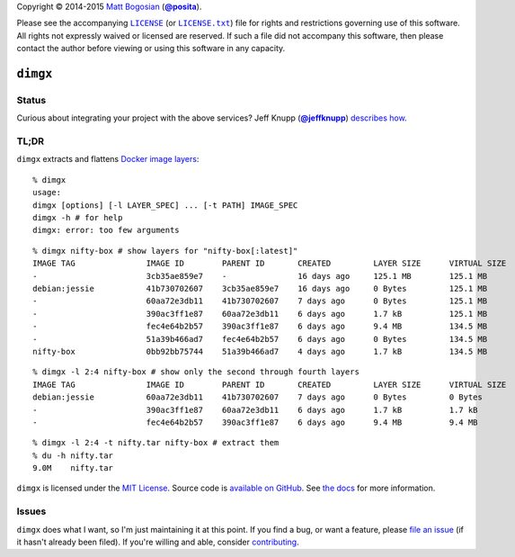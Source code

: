 .. -*-mode: rst; encoding: utf-8-*-
   >>>>>>>>>>>>>>>>>>>>>>>>>>>>>>>>>>><<<<<<<<<<<<<<<<<<<<<<<<<<<<<<<<<<<
   >>>>>>>>>>>>>>>> IMPORTANT: READ THIS BEFORE EDITING! <<<<<<<<<<<<<<<<
   >>>>>>>>>>>>>>>>>>>>>>>>>>>>>>>>>>><<<<<<<<<<<<<<<<<<<<<<<<<<<<<<<<<<<
   Please keep each sentence on its own unwrapped line.
   It looks like crap in a text editor, but it has no effect on rendering, and it allows much more useful diffs.
   Thank you!

Copyright |(c)| 2014-2015 `Matt Bogosian`_ (|@posita|_).

.. |(c)| unicode:: u+a9
.. _`Matt Bogosian`: mailto:mtb19@columbia.edu?Subject=dimgx
.. |@posita| replace:: **@posita**
.. _`@posita`: https://github.com/posita

Please see the accompanying |LICENSE|_ (or |LICENSE.txt|_) file for rights and restrictions governing use of this software.
All rights not expressly waived or licensed are reserved.
If such a file did not accompany this software, then please contact the author before viewing or using this software in any capacity.

.. |LICENSE| replace:: ``LICENSE``
.. _`LICENSE`: LICENSE
.. |LICENSE.txt| replace:: ``LICENSE.txt``
.. _`LICENSE.txt`: LICENSE

``dimgx``
=========

.. image:: https://pypip.in/version/dimgx/badge.svg
   :target: https://pypi.python.org/pypi/dimgx/
   :alt: Latest Version

.. image:: https://readthedocs.org/projects/dimgx/badge/?version=master
   :target: https://dimgx.readthedocs.org/en/master/
   :alt: Documentation

.. image:: https://pypip.in/license/dimgx/badge.svg
   :target: http://opensource.org/licenses/MIT
   :alt: License

.. image:: https://pypip.in/py_versions/dimgx/badge.svg
   :target: https://pypi.python.org/pypi/dimgx/master
   :alt: Supported Python Versions

.. image:: https://pypip.in/implementation/dimgx/badge.svg
   :target: https://pypi.python.org/pypi/dimgx/master
   :alt: Supported Python Implementations

.. image:: https://pypip.in/status/dimgx/badge.svg
   :target: https://pypi.python.org/pypi/dimgx/master
   :alt: Development Stage

Status
------

.. image:: https://travis-ci.org/posita/py-dimgx.svg?branch=master
   :target: https://travis-ci.org/posita/py-dimgx?branch=master
   :alt: Build Status

.. image:: https://coveralls.io/repos/posita/py-dimgx/badge.svg?branch=master
   :target: https://coveralls.io/r/posita/py-dimgx?branch=master
   :alt: Coverage Status

Curious about integrating your project with the above services?
Jeff Knupp (|@jeffknupp|_) `describes how <http://www.jeffknupp.com/blog/2013/08/16/open-sourcing-a-python-project-the-right-way/>`__.

.. |@jeffknupp| replace:: **@jeffknupp**
.. _`@jeffknupp`: https://github.com/jeffknupp

**TL;DR**
---------

``dimgx`` extracts and flattens `Docker <https://www.docker.com/whatisdocker/>`_ `image <https://docs.docker.com/terms/image/>`__ `layers <https://docs.docker.com/terms/layer/>`__:

::

  % dimgx
  usage:
  dimgx [options] [-l LAYER_SPEC] ... [-t PATH] IMAGE_SPEC
  dimgx -h # for help
  dimgx: error: too few arguments

..

::

  % dimgx nifty-box # show layers for "nifty-box[:latest]"
  IMAGE TAG               IMAGE ID        PARENT ID       CREATED         LAYER SIZE      VIRTUAL SIZE
  -                       3cb35ae859e7    -               16 days ago     125.1 MB        125.1 MB
  debian:jessie           41b730702607    3cb35ae859e7    16 days ago     0 Bytes         125.1 MB
  -                       60aa72e3db11    41b730702607    7 days ago      0 Bytes         125.1 MB
  -                       390ac3ff1e87    60aa72e3db11    6 days ago      1.7 kB          125.1 MB
  -                       fec4e64b2b57    390ac3ff1e87    6 days ago      9.4 MB          134.5 MB
  -                       51a39b466ad7    fec4e64b2b57    6 days ago      0 Bytes         134.5 MB
  nifty-box               0bb92bb75744    51a39b466ad7    4 days ago      1.7 kB          134.5 MB

..

::

  % dimgx -l 2:4 nifty-box # show only the second through fourth layers
  IMAGE TAG               IMAGE ID        PARENT ID       CREATED         LAYER SIZE      VIRTUAL SIZE
  debian:jessie           60aa72e3db11    41b730702607    7 days ago      0 Bytes         0 Bytes
  -                       390ac3ff1e87    60aa72e3db11    6 days ago      1.7 kB          1.7 kB
  -                       fec4e64b2b57    390ac3ff1e87    6 days ago      9.4 MB          9.4 MB

..

::

  % dimgx -l 2:4 -t nifty.tar nifty-box # extract them
  % du -h nifty.tar
  9.0M    nifty.tar

``dimgx`` is licensed under the `MIT License <http://opensource.org/licenses/MIT>`_.
Source code is `available on GitHub <https://github.com/posita/py-dimgx>`__.
See `the docs <https://dimgx.readthedocs.org/en/master/>`__ for more information.

Issues
------

``dimgx`` does what I want, so I'm just maintaining it at this point.
If you find a bug, or want a feature, please `file an issue <https://github.com/posita/py-dimgx/issues>`__ (if it hasn't already been filed).
If you're willing and able, consider `contributing <https://dimgx.readthedocs.org/en/master/submissions.html>`__.
